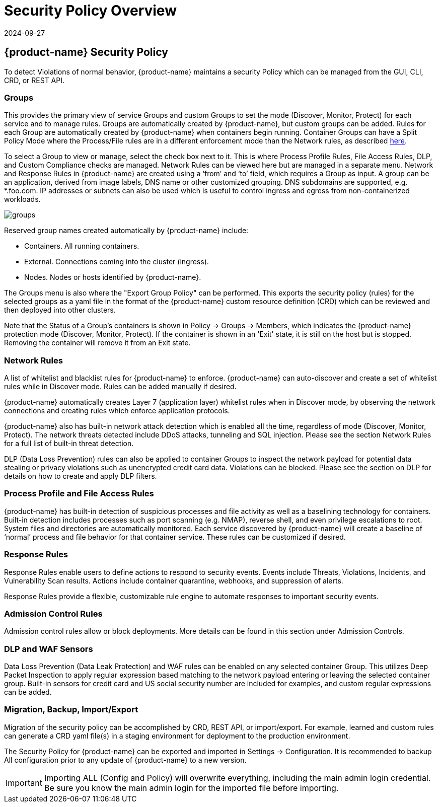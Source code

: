 = Security Policy Overview
:revdate: 2024-09-27
:page-revdate: {revdate}
:page-opendocs-origin: /05.policy/01.overview/01.overview.md
:page-opendocs-slug:  /policy/overview

== {product-name} Security Policy

To detect Violations of normal behavior, {product-name} maintains a security Policy which can be managed from the GUI, CLI, CRD, or REST API.

=== Groups

This provides the primary view of service Groups and custom Groups to set the mode (Discover, Monitor, Protect) for each service and to manage rules. Groups are automatically created by {product-name}, but custom groups can be added. Rules for each Group are automatically created by {product-name} when containers begin running. Container Groups can have a Split Policy Mode where the Process/File rules are in a different enforcement mode than the Network rules, as described xref:modes.adoc#_network_service_policy_mode[here].

To select a Group to view or manage, select the check box next to it. This is where Process Profile Rules, File Access Rules, DLP, and Custom Compliance checks are managed. Network Rules can be viewed here but are managed in a separate menu.
Network and Response Rules in {product-name} are created using a '`from`' and '`to`' field, which requires a Group as input. A group can be an application, derived from image labels, DNS name or other customized grouping. DNS subdomains are supported, e.g. *.foo.com. IP addresses or subnets can also be used which is useful to control ingress and egress from non-containerized workloads.

image:groups_node_demo.png[groups]

Reserved group names created automatically by {product-name} include:

* Containers. All running containers.
* External. Connections coming into the cluster (ingress).
* Nodes. Nodes or hosts identified by {product-name}.

The Groups menu is also where the "Export Group Policy" can be performed. This exports the security policy (rules) for the selected groups as a yaml file in the format of the {product-name} custom resource definition (CRD) which can be reviewed and then deployed into other clusters.

Note that the Status of a Group's containers is shown in Policy -> Groups -> Members, which indicates the {product-name} protection mode (Discover, Monitor, Protect). If the container is shown in an 'Exit' state, it is still on the host but is stopped. Removing the container will remove it from an Exit state.

=== Network Rules

A list of whitelist and blacklist rules for {product-name} to enforce. {product-name} can auto-discover and create a set of whitelist rules while in Discover mode. Rules can be added manually if desired.

{product-name} automatically creates Layer 7 (application layer) whitelist rules when in Discover mode, by observing the network connections and creating rules which enforce application protocols.

{product-name} also has built-in network attack detection which is enabled all the time, regardless of mode (Discover, Monitor, Protect). The network threats detected include DDoS attacks, tunneling and SQL injection. Please see the section Network Rules for a full list of built-in threat detection.

DLP (Data Loss Prevention) rules can also be applied to container Groups to inspect the network payload for potential data stealing or privacy violations such as unencrypted credit card data. Violations can be blocked. Please see the section on DLP for details on how to create and apply DLP filters.

=== Process Profile and File Access Rules

{product-name} has built-in detection of suspicious processes and file activity as well as a baselining technology for containers. Built-in detection includes processes such as port scanning (e.g. NMAP), reverse shell, and even privilege escalations to root. System files and directories are automatically monitored. Each service discovered by {product-name} will create a baseline of '`normal`' process and file behavior for that container service. These rules can be customized if desired.

=== Response Rules

Response Rules enable users to define actions to respond to security events. Events include Threats, Violations, Incidents, and Vulnerability Scan results. Actions include container quarantine, webhooks, and suppression of alerts.

Response Rules provide a flexible, customizable rule engine to automate responses to important security events.

=== Admission Control Rules

Admission control rules allow or block deployments. More details can be found in this section under Admission Controls.

=== DLP and WAF Sensors

Data Loss Prevention (Data Leak Protection) and WAF rules can be enabled on any selected container Group. This utilizes Deep Packet Inspection to apply regular expression based matching to the network payload entering or leaving the selected container group. Built-in sensors for credit card and US social security number are included for examples, and custom regular expressions can be added.

=== Migration, Backup, Import/Export

Migration of the security policy can be accomplished by CRD, REST API, or import/export. For example, learned and custom rules can generate a CRD yaml file(s) in a staging environment for deployment to the production environment.

The Security Policy for {product-name} can be exported and imported in Settings -> Configuration. It is recommended to backup All configuration prior to any update of {product-name} to a new version.

[IMPORTANT]
====
Importing ALL (Config and Policy) will overwrite everything, including the main admin login credential. Be sure you know the main admin login for the imported file before importing.
====
